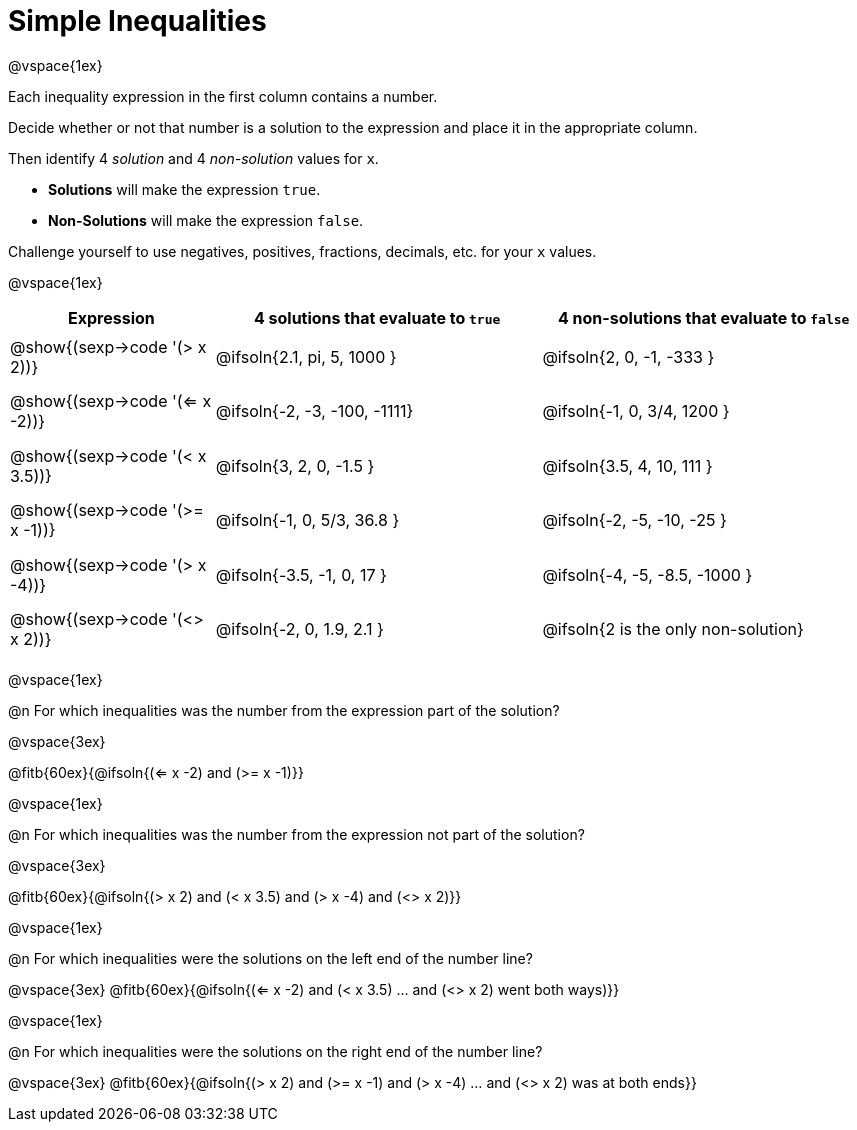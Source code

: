 = Simple Inequalities

++++
<style>
#content .fitb { min-width: 3.5em; }
#content td { height: 6ex; !important }
#content td:first-child{padding: 0 !important;}
</style>
++++

@vspace{1ex}

Each inequality expression in the first column contains a number.

Decide whether or not that number is a solution to the expression and place it in the appropriate column.

Then identify 4 _solution_ and 4 _non-solution_ values for `x`.

* *Solutions* will make the expression `true`.

* *Non-Solutions* will make the expression `false`.

Challenge yourself to use negatives, positives, fractions, decimals, etc. for your `x` values.

@vspace{1ex}

[cols="^.^5a, ^.^8, ^.^8", options="header", frame="none"]
|===
| Expression
| 4 solutions that evaluate to `true`
| 4 non-solutions that evaluate to `false`

| @show{(sexp->code '(> x 2))}
| @ifsoln{2.1, pi, 5, 1000	}
| @ifsoln{2, 0, -1, -333	}

| @show{(sexp->code '(<= x -2))}
| @ifsoln{-2, -3, -100, -1111}
| @ifsoln{-1, 0, 3/4, 1200	}

| @show{(sexp->code '(< x 3.5))}
| @ifsoln{3, 2, 0, -1.5		}
| @ifsoln{3.5, 4, 10, 111	}

| @show{(sexp->code '(>= x -1))}
| @ifsoln{-1, 0, 5/3, 36.8	}
| @ifsoln{-2, -5, -10, -25	}

| @show{(sexp->code '(> x -4))}
| @ifsoln{-3.5, -1, 0, 17	}
| @ifsoln{-4, -5, -8.5, -1000	}

| @show{(sexp->code '(<> x 2))}
| @ifsoln{-2, 0, 1.9, 2.1	}
| @ifsoln{2 is the only non-solution}

|===

@vspace{1ex}

@n For which inequalities was the number from the expression part of the solution?

@vspace{3ex}

@fitb{60ex}{@ifsoln{(<= x -2) and (>= x -1)}}

@vspace{1ex}

@n For which inequalities was the number from the expression not part of the solution?

@vspace{3ex}

@fitb{60ex}{@ifsoln{(> x 2) and (< x 3.5) and (> x -4) and (<> x 2)}}

@vspace{1ex}

@n For which inequalities were the solutions on the left end of the number line?

@vspace{3ex}
@fitb{60ex}{@ifsoln{(<= x -2) and (< x 3.5) ... and (<> x 2) went both ways)}}

@vspace{1ex}

@n For which inequalities were the solutions on the right end of the number line?

@vspace{3ex}
@fitb{60ex}{@ifsoln{(> x 2) and (>= x -1) and (> x -4) ... and (<> x 2) was at both ends}}
